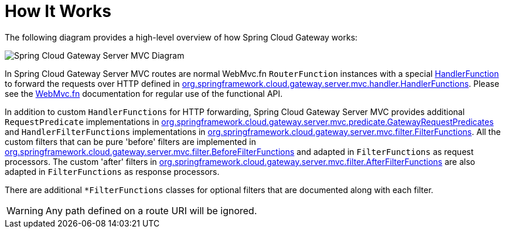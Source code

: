 [[gateway-how-it-works]]
= How It Works
:page-section-summary-toc: 1

The following diagram provides a high-level overview of how Spring Cloud Gateway works:

image::spring_cloud_gateway_mvc_diagram.png[Spring Cloud Gateway Server MVC Diagram]

In Spring Cloud Gateway Server MVC routes are normal WebMvc.fn `RouterFunction` instances with a special https://docs.spring.io/spring-framework/docs/current/javadoc-api/org/springframework/web/servlet/function/HandlerFunction.html[HandlerFunction] to forward the requests over HTTP defined in https://github.com/spring-cloud/spring-cloud-gateway/blob/main/spring-cloud-gateway-server-mvc/src/main/java/org/springframework/cloud/gateway/server/mvc/handler/HandlerFunctions.java[org.springframework.cloud.gateway.server.mvc.handler.HandlerFunctions]. Please see the https://docs.spring.io/spring-framework/reference/web/webmvc-functional.html[WebMvc.fn] documentation for regular use of the functional API.

In addition to custom `HandlerFunctions` for HTTP forwarding, Spring Cloud Gateway Server MVC provides additional `RequestPredicate` implementations in https://github.com/spring-cloud/spring-cloud-gateway/blob/main/spring-cloud-gateway-server-mvc/src/main/java/org/springframework/cloud/gateway/server/mvc/predicate/GatewayRequestPredicates.java[org.springframework.cloud.gateway.server.mvc.predicate.GatewayRequestPredicates] and `HandlerFilterFunctions` implementations in https://github.com/spring-cloud/spring-cloud-gateway/blob/main/spring-cloud-gateway-server-mvc/src/main/java/org/springframework/cloud/gateway/server/mvc/filter/FilterFunctions.java[org.springframework.cloud.gateway.server.mvc.filter.FilterFunctions]. All the custom filters that can be pure 'before' filters are implemented in https://github.com/spring-cloud/spring-cloud-gateway/blob/main/spring-cloud-gateway-server-mvc/src/main/java/org/springframework/cloud/gateway/server/mvc/filter/BeforeFilterFunctions.java[org.springframework.cloud.gateway.server.mvc.filter.BeforeFilterFunctions] and adapted in `FilterFunctions` as request processors. The custom 'after' filters in https://github.com/spring-cloud/spring-cloud-gateway/blob/main/spring-cloud-gateway-server-mvc/src/main/java/org/springframework/cloud/gateway/server/mvc/filter/AfterFilterFunctions.java[org.springframework.cloud.gateway.server.mvc.filter.AfterFilterFunctions] are also adapted in `FilterFunctions` as response processors.

There are additional `*FilterFunctions` classes for optional filters that are documented along with each filter.


WARNING: Any path defined on a route URI will be ignored.
